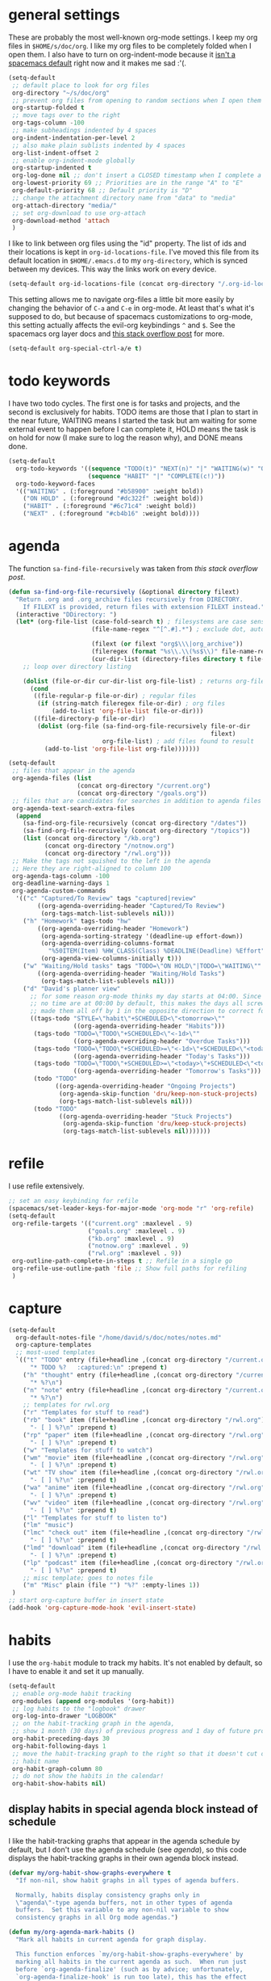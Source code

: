 #+PROPERTY: header-args :tangle yes
* general settings
These are probably the most well-known org-mode settings. I keep my org files in
~$HOME/s/doc/org~. I like my org files to be completely folded when I open them.
I also have to turn on org-indent-mode because it [[https://github.com/syl20bnr/spacemacs/issues/2732][isn't a spacemacs default]]
right now and it makes me sad :'(.
#+BEGIN_SRC emacs-lisp
  (setq-default
   ;; default place to look for org files
   org-directory "~/s/doc/org"
   ;; prevent org files from opening to random sections when I open them
   org-startup-folded t
   ;; move tags over to the right
   org-tags-column -100
   ;; make subheadings indented by 4 spaces
   org-indent-indentation-per-level 2
   ;; also make plain sublists indented by 4 spaces
   org-list-indent-offset 2
   ;; enable org-indent-mode globally
   org-startup-indented t
   org-log-done nil ;; don't insert a CLOSED timestamp when I complete a task
   org-lowest-priority 69 ;; Priorities are in the range "A" to "E"
   org-default-priority 68 ;; Default priority is "D"
   ;; change the attachment directory name from "data" to "media"
   org-attach-directory "media/"
   ;; set org-download to use org-attach
   org-download-method 'attach
   )
#+END_SRC

I like to link between org files using the "id" property. The list of ids and
their locations is kept in ~org-id-locations-file~. I've moved this file from
its default location in ~$HOME/.emacs.d~ to my ~org-directory~, which is synced
between my devices. This way the links work on every device.
#+BEGIN_SRC emacs-lisp
  (setq-default org-id-locations-file (concat org-directory "/.org-id-locations"))
#+END_SRC

This setting allows me to navigate org-files a little bit more easily by
changing the behavior of ~C-a~ and ~C-e~ in org-mode. At least that's what it's
supposed to do, but because of spacemacs customizations to org-mode, this
setting actually affects the evil-org keybindings ~^~ and ~$~. See the spacemacs
org layer docs and [[https://emacs.stackexchange.com/questions/17502/how-to-navigate-most-efficiently-to-the-start-or-end-of-the-main-text-of-an-org][this stack overflow post]] for more.
#+BEGIN_SRC emacs-lisp
  (setq-default org-special-ctrl-a/e t)
#+END_SRC
* todo keywords
I have two todo cycles. The first one is for tasks and projects, and the second
is exclusively for habits. TODO items are those that I plan to start in the near
future, WAITING means I started the task but am waiting for some external event
to happen before I can complete it, HOLD means the task is on hold for now (I
make sure to log the reason why), and DONE means done.
#+BEGIN_SRC emacs-lisp
  (setq-default
    org-todo-keywords '((sequence "TODO(t)" "NEXT(n)" "|" "WAITING(w)" "ON HOLD(h)" "DONE(d)")
                        (sequence "HABIT" "|" "COMPLETE(c!)"))
    org-todo-keyword-faces
    '(("WAITING" . (:foreground "#b58900" :weight bold))
      ("ON HOLD" . (:foreground "#dc322f" :weight bold))
      ("HABIT" . (:foreground "#6c71c4" :weight bold))
      ("NEXT" . (:foreground "#cb4b16" :weight bold))))
#+END_SRC
* agenda
The function ~sa-find-file-recursively~ was taken from [[ https://stackoverflow.com/questions/11384516/how-to-make-all-org-files-under-a-folder-added-in-agenda-list-automatically#11384907][this stack overflow post]].
#+BEGIN_SRC emacs-lisp
  (defun sa-find-org-file-recursively (&optional directory filext)
    "Return .org and .org_archive files recursively from DIRECTORY.
      If FILEXT is provided, return files with extension FILEXT instead."
    (interactive "DDirectory: ")
    (let* (org-file-list (case-fold-search t) ; filesystems are case sensitive
                         (file-name-regex "^[^.#].*") ; exclude dot, autosave, and backup files

                         (filext (or filext "org$\\\|org_archive"))
                         (fileregex (format "%s\\.\\(%s$\\)" file-name-regex filext))
                         (cur-dir-list (directory-files directory t file-name-regex)))
      ;; loop over directory listing

      (dolist (file-or-dir cur-dir-list org-file-list) ; returns org-file-list
        (cond
         ((file-regular-p file-or-dir) ; regular files
          (if (string-match fileregex file-or-dir) ; org files
              (add-to-list 'org-file-list file-or-dir)))
         ((file-directory-p file-or-dir)
          (dolist (org-file (sa-find-org-file-recursively file-or-dir
                                                          filext)
                            org-file-list) ; add files found to result
            (add-to-list 'org-file-list org-file)))))))

  (setq-default
   ;; files that appear in the agenda
   org-agenda-files (list
                     (concat org-directory "/current.org")
                     (concat org-directory "/goals.org"))
   ;; files that are candidates for searches in addition to agenda files
   org-agenda-text-search-extra-files
    (append
      (sa-find-org-file-recursively (concat org-directory "/dates"))
      (sa-find-org-file-recursively (concat org-directory "/topics"))
      (list (concat org-directory "/kb.org")
            (concat org-directory "/notnow.org")
            (concat org-directory "/rwl.org")))
   ;; Make the tags not squished to the left in the agenda
   ;; Here they are right-aligned to column 100
   org-agenda-tags-column -100
   org-deadline-warning-days 1
   org-agenda-custom-commands
    '(("c" "Captured/To Review" tags "captured|review"
          ((org-agenda-overriding-header "Captured/To Review")
           (org-tags-match-list-sublevels nil)))
      ("h" "Homework" tags-todo "hw"
          ((org-agenda-overriding-header "Homework")
           (org-agenda-sorting-strategy '(deadline-up effort-down))
           (org-agenda-overriding-columns-format
             "%50ITEM(Item) %HW_CLASS(Class) %DEADLINE(Deadline) %Effort")
           (org-agenda-view-columns-initially t)))
      ("w" "Waiting/Hold tasks" tags "TODO=\"ON HOLD\"|TODO=\"WAITING\""
          ((org-agenda-overriding-header "Waiting/Hold Tasks")
           (org-tags-match-list-sublevels nil)))
      ("d" "David's planner view"
        ;; for some reason org-mode thinks my day starts at 04:00. Since timestamps with
        ;; no time are at 00:00 by default, this makes the days all screwed up, so I've
        ;; made them all off by 1 in the opposite direction to correct for this.
        ((tags-todo "STYLE=\"habit\"+SCHEDULED<\"<tomorrow>\""
                    ((org-agenda-overriding-header "Habits")))
         (tags-todo "TODO=\"TODO\"+SCHEDULED<\"<-1d>\""
                    ((org-agenda-overriding-header "Overdue Tasks")))
         (tags-todo "TODO=\"TODO\"+SCHEDULED>=\"<-1d>\"+SCHEDULED<\"<today>\""
                    ((org-agenda-overriding-header "Today's Tasks")))
         (tags-todo "TODO=\"TODO\"+SCHEDULED>=\"<today>\"+SCHEDULED<\"<tomorrow>\""
                    ((org-agenda-overriding-header "Tomorrow's Tasks")))
         (todo "TODO"
               ((org-agenda-overriding-header "Ongoing Projects")
                (org-agenda-skip-function 'dru/keep-non-stuck-projects)
                (org-tags-match-list-sublevels nil)))
         (todo "TODO"
                ((org-agenda-overriding-header "Stuck Projects")
                 (org-agenda-skip-function 'dru/keep-stuck-projects)
                 (org-tags-match-list-sublevels nil)))))))
#+END_SRC
* refile
I use refile extensively.
#+BEGIN_SRC emacs-lisp
  ;; set an easy keybinding for refile
  (spacemacs/set-leader-keys-for-major-mode 'org-mode "r" 'org-refile)
  (setq-default
   org-refile-targets '(("current.org" :maxlevel . 9)
                        ("goals.org" :maxlevel . 9)
                        ("kb.org" :maxlevel . 9)
                        ("notnow.org" :maxlevel . 9)
                        ("rwl.org" :maxlevel . 9))
   org-outline-path-complete-in-steps t ;; Refile in a single go
   org-refile-use-outline-path 'file ;; Show full paths for refiling
   )
#+END_SRC
* capture
#+BEGIN_SRC emacs-lisp
  (setq-default
    org-default-notes-file "/home/david/s/doc/notes/notes.md"
    org-capture-templates
    ;; most-used templates
    `(("t" "TODO" entry (file+headline ,(concat org-directory "/current.org") "todo")
        "* TODO %?   :captured:\n" :prepend t)
      ("h" "thought" entry (file+headline ,(concat org-directory "/current.org") "thoughts")
        "* %?\n")
      ("n" "note" entry (file+headline ,(concat org-directory "/current.org") "notes")
        "* %?\n")
      ;; templates for rwl.org
      ("r" "Templates for stuff to read")
      ("rb" "book" item (file+headline ,(concat org-directory "/rwl.org") "books")
        "- [ ] %?\n" :prepend t)
      ("rp" "paper" item (file+headline ,(concat org-directory "/rwl.org") "papers")
        "- [ ] %?\n" :prepend t)
      ("w" "Templates for stuff to watch")
      ("wm" "movie" item (file+headline ,(concat org-directory "/rwl.org") "movies")
        "- [ ] %?\n" :prepend t)
      ("wt" "TV show" item (file+headline ,(concat org-directory "/rwl.org") "tv shows")
        "- [ ] %?\n" :prepend t)
      ("wa" "anime" item (file+headline ,(concat org-directory "/rwl.org") "anime")
        "- [ ] %?\n" :prepend t)
      ("wv" "video" item (file+headline ,(concat org-directory "/rwl.org") "videos")
        "- [ ] %?\n" :prepend t)
      ("l" "Templates for stuff to listen to")
      ("lm" "music")
      ("lmc" "check out" item (file+headline ,(concat org-directory "/rwl.org") "check out")
        "- [ ] %?\n" :prepend t)
      ("lmd" "download" item (file+headline ,(concat org-directory "/rwl.org") "download")
        "- [ ] %?\n" :prepend t)
      ("lp" "podcast" item (file+headline ,(concat org-directory "/rwl.org") "podcasts")
        "- [ ] %?\n" :prepend t)
      ;; misc template; goes to notes file
      ("m" "Misc" plain (file "") "%?" :empty-lines 1))
   )
  ;; start org-capture buffer in insert state
  (add-hook 'org-capture-mode-hook 'evil-insert-state)
#+END_SRC
* habits
I use the ~org-habit~ module to track my habits. It's not enabled by default, so
I have to enable it and set it up manually.
#+BEGIN_SRC emacs-lisp
  (setq-default 
   ;; enable org-mode habit tracking
   org-modules (append org-modules '(org-habit))
   ;; log habits to the "logbook" drawer
   org-log-into-drawer "LOGBOOK"
   ;; on the habit-tracking graph in the agenda,
   ;; show 1 month (30 days) of previous progress and 1 day of future progress
   org-habit-preceding-days 30
   org-habit-following-days 1
   ;; move the habit-tracking graph to the right so that it doesn't cut off the
   ;; habit name
   org-habit-graph-column 80
   ;; do not show the habits in the calendar!
   org-habit-show-habits nil)
#+END_SRC
** display habits in special agenda block instead of schedule
I like the habit-tracking graphs that appear in the agenda schedule by default,
but I don't use the agenda schedule (see [[agenda]]), so this code displays the
habit-tracking graphs in their own agenda block instead.
#+BEGIN_SRC emacs-lisp
  (defvar my/org-habit-show-graphs-everywhere t
    "If non-nil, show habit graphs in all types of agenda buffers.

    Normally, habits display consistency graphs only in
    \"agenda\"-type agenda buffers, not in other types of agenda
    buffers.  Set this variable to any non-nil variable to show
    consistency graphs in all Org mode agendas.")

  (defun my/org-agenda-mark-habits ()
    "Mark all habits in current agenda for graph display.

    This function enforces `my/org-habit-show-graphs-everywhere' by
    marking all habits in the current agenda as such.  When run just
    before `org-agenda-finalize' (such as by advice; unfortunately,
    `org-agenda-finalize-hook' is run too late), this has the effect
    of displaying consistency graphs for these habits.

    When `my/org-habit-show-graphs-everywhere' is nil, this function
    has no effect."
    (when (and my/org-habit-show-graphs-everywhere
               (not (get-text-property (point)
                                       'org-series)))
      (let ((cursor (point)) item
            data)
        (while (setq cursor (next-single-property-change cursor 'org-marker))
          (setq item (get-text-property cursor 'org-marker))
          (when (and item
                     (org-is-habit-p item))
            (with-current-buffer (marker-buffer item)
              (setq data (org-habit-parse-todo item)))
            (put-text-property cursor
                               (next-single-property-change cursor 'org-marker)
                               'org-habit-p
                               data))))))

  (advice-add #'org-agenda-finalize :before #'my/org-agenda-mark-habits)
#+END_SRC
* projects
** helper functions
taken from http://doc.norang.ca/org-mode.html#GTDWeeklyReview
#+BEGIN_SRC emacs-lisp
  (defun bh/is-project-p ()
    "Any task with a todo keyword subtask"
    (save-restriction
      (widen)
      (let ((has-subtask)
            (subtree-end (save-excursion (org-end-of-subtree t)))
            (is-a-task (member (nth 2 (org-heading-components)) org-todo-keywords-1)))
      (save-excursion
        (forward-line 1)
        (while (and (not has-subtask)
                    (< (point) subtree-end)
                    (re-search-forward "^\*+ " subtree-end t))
          (when (member (org-get-todo-state) org-todo-keywords-1)
            (setq has-subtask t))))
      (and is-a-task has-subtask))))

  ;; note that this function is exactly the same as bh/is-project-p except for the
  ;; last line
  (defun bh/is-task-p ()
    "Any task with a todo keyword and no subtask"
    (save-restriction
      (widen)
      (let
        ((has-subtask)
         (subtree-end (save-excursion (org-end-of-subtree t)))
         (is-a-task (member (nth 2 (org-heading-components)) org-todo-keywords-1)))
        (save-excursion
          (forward-line 1)
          (while (and (not has-subtask)
                      (< (point) subtree-end)
                      (re-search-forward "^\*+ " subtree-end t))
            (when (member (org-get-todo-state) org-todo-keywords-1)
              (setq has-subtask t))))
        (and is-a-task (not has-subtask)))))

  (defun bh/find-project-task ()
    "Move point to the parent (project) task if any"
    (save-restriction
      (widen)
      (let
        ((parent-task
          (save-excursion
           (org-back-to-heading 'invisible-ok)
           (point))))
        (while (org-up-heading-safe)
          (when (member (nth 2 (org-heading-components)) org-todo-keywords-1)
            (setq parent-task (point))))
        (goto-char parent-task)
        parent-task)))

  (defun bh/is-project-subtree-p ()
    "Any task with a todo keyword that is in a project subtree.
  Callers of this function already widen the buffer view."
    (let ((task (save-excursion
                  (org-back-to-heading 'invisible-ok)
                  (point))))
      (save-excursion
        (bh/find-project-task)
        (if (equal (point) task)
            nil
          t))))

  ;; any TODO keyword that is a child of another TODO keyword. So for the purposes
  ;; of this function, leaf nodes are also subprojects
  (defun bh/is-subproject-p ()
    "Any task which is a subtask of another project"
    (let ((is-subproject)
          (is-a-task (member (nth 2 (org-heading-components)) org-todo-keywords-1)))
      (save-excursion
        (while (and (not is-subproject)
                    (org-up-heading-safe))
          (when (member (nth 2 (org-heading-components)) org-todo-keywords-1)
            (setq is-subproject t))))
      (and is-a-task is-subproject)))


  (defun bh/skip-non-projects ()
    "Skip trees that are not projects"
    ;; (bh/list-sublevels-for-projects-indented)
    (if (save-excursion (bh/skip-non-stuck-projects))
        (save-restriction
          (widen)
          (let
            ((subtree-end (save-excursion (org-end-of-subtree t))))
            (cond
             ((bh/is-project-p) nil)
             ((and (bh/is-project-subtree-p)
                   (not (bh/is-task-p))) nil)
             (t subtree-end))))
        (save-excursion
          (org-end-of-subtree t))))

  ;; NOTE these two functions are exactly the same except for one line
  (defun dru/keep-stuck-projects ()
    "Skip trees that are not stuck projects (i.e. only keep stuck projects)"
    (save-restriction
      (widen)
      (let
          ((next-headline
            (save-excursion
              (or (outline-next-heading)
                  (point-max)))))
        (if (bh/is-project-p)
            (let*
                ((subtree-end
                  (save-excursion
                    (org-end-of-subtree t)))
                 (has-next))
              (save-excursion
                (forward-line 1)
                (while (and (not has-next)
                            (< (point) subtree-end)
                            (re-search-forward "^\\*+ NEXT " subtree-end t))
                  (unless (member "WAITING" (org-get-tags-at))
                    (setq has-next t))))
              (if has-next next-headline nil)) ; a stuck project, has subtasks but no next task
          next-headline))))

  (defun dru/keep-non-stuck-projects ()
    "Skip trees that are not ongoing projects (i.e. only keep ongoing projects)"
    (save-restriction
      (widen)
      (let
          ((next-headline
            (save-excursion
              (or (outline-next-heading)
                  (point-max)))))
        (if (bh/is-project-p)
            (let*
                ((subtree-end
                  (save-excursion
                    (org-end-of-subtree t)))
                 (has-next))
              (save-excursion
                (forward-line 1)
                (while (and (not has-next)
                            (< (point) subtree-end)
                            (re-search-forward "^\\*+ NEXT " subtree-end t))
                  (unless (member "WAITING" (org-get-tags-at))
                    (setq has-next t))))
              (if has-next nil next-headline))
          next-headline))))

#+END_SRC
* calendar
I use the [[https://github.com/kiwanami/emacs-calfw][calfw]] package for my calendar in place of the built-in agenda
schedule, because it actually looks like a calendar, which I really like. I use
[[https://github.com/kiwanami/emacs-calfw][org-gcal]] to sync this with google calendar, which is synced with an app on my phone.
#+BEGIN_SRC emacs-lisp
  ;; org-gcal settings are in emacs.secrets
  (setq-default
    org-gcal-client-id my-org-gcal-client-id
    org-gcal-client-secret my-org-gcal-client-secret
    org-gcal-file-alist `((,my-org-gcal-email . ,(concat org-directory "/cal.org"))))

  (defun dudelson/org-cal-transformer (s)
    "test"
    s)

  ;; calfw-org settings
  (setq-default
   cfw:org-schedule-summary-transformer 'dudelson/org-cal-transformer)
#+END_SRC
* keybindings
Add an easy keybinding for setting TODO keywords and bring back the old
keybinding for setting tags that I liked and am used to
#+BEGIN_SRC emacs-lisp
  (spacemacs/set-leader-keys-for-major-mode 'org-mode "w" 'org-todo)
  (spacemacs/set-leader-keys-for-major-mode 'org-mode ":" 'org-set-tags)
#+END_SRC

These keybindings do the same thing as the default ~C-ret~ and ~M-ret~
keybindings, except they also automatically enter evil-insert-state.
#+BEGIN_SRC emacs-lisp
  (define-key org-mode-map (kbd "C-<return>") (lambda ()
                                                (interactive)
                                                (org-insert-heading-respect-content)
                                                (evil-insert 1)))
  (define-key org-mode-map (kbd "M-<return>") (lambda ()
                                                (interactive)
                                                (org-meta-return)
                                                (evil-insert 1)))
#+END_SRC

Automatically git commit after weekly planning and daily adapting.
#+BEGIN_SRC emacs-lisp
  (defun dru/org-auto-vc (message)
    "Automatically adds and commits all org files.
     'message' arg is the commit message. A timestamp will be automatically
     added after this message."
    (shell-command
      (concat
        "cd ~/s/doc/org && git commit -am '"
        message
        " "
        (format-time-string "%a %D")
        "'")))

  (defun dru/org-auto-vc-daily ()
    "Automatically git commit all org files after daily adapting"
    (interactive)
    (dru/org-auto-vc "Daily adapting"))

  (defun dru/org-auto-vc-weekly ()
    "Automatically git commit all org files after weekly planning"
    (interactive)
    (dru/org-auto-vc "Weekly planning"))

  (spacemacs/set-leader-keys-for-major-mode 'org-mode "vd" 'dru/org-auto-vc-daily)
  (spacemacs/set-leader-keys-for-major-mode 'org-mode "vw" 'dru/org-auto-vc-weekly)
#+END_SRC
Might be useful for testing new project definition later
(defun dru/is-project ()
  "Print a message indicating whether the heading under point is a project"
  (interactive)
  (if (bh/is-project-p)
      (message "project")
    (message "nope")))

(define-key org-mode-map (kbd "C-c C-m") 'dru/is-project)
* other useful tidbits
** easy linking by id
I use the "id" property to link between org files. This function automatically
creates an id for a heading if one doesn't already exist and copies the id to
the clipboard.
#+BEGIN_SRC emacs-lisp
  (defun dudelson/org-id-create-and-copy ()
    (interactive)
    (org-id-get-create)
    (org-id-copy))
  (define-key org-mode-map (kbd "C-l") 'dudelson/org-id-create-and-copy)
#+END_SRC
